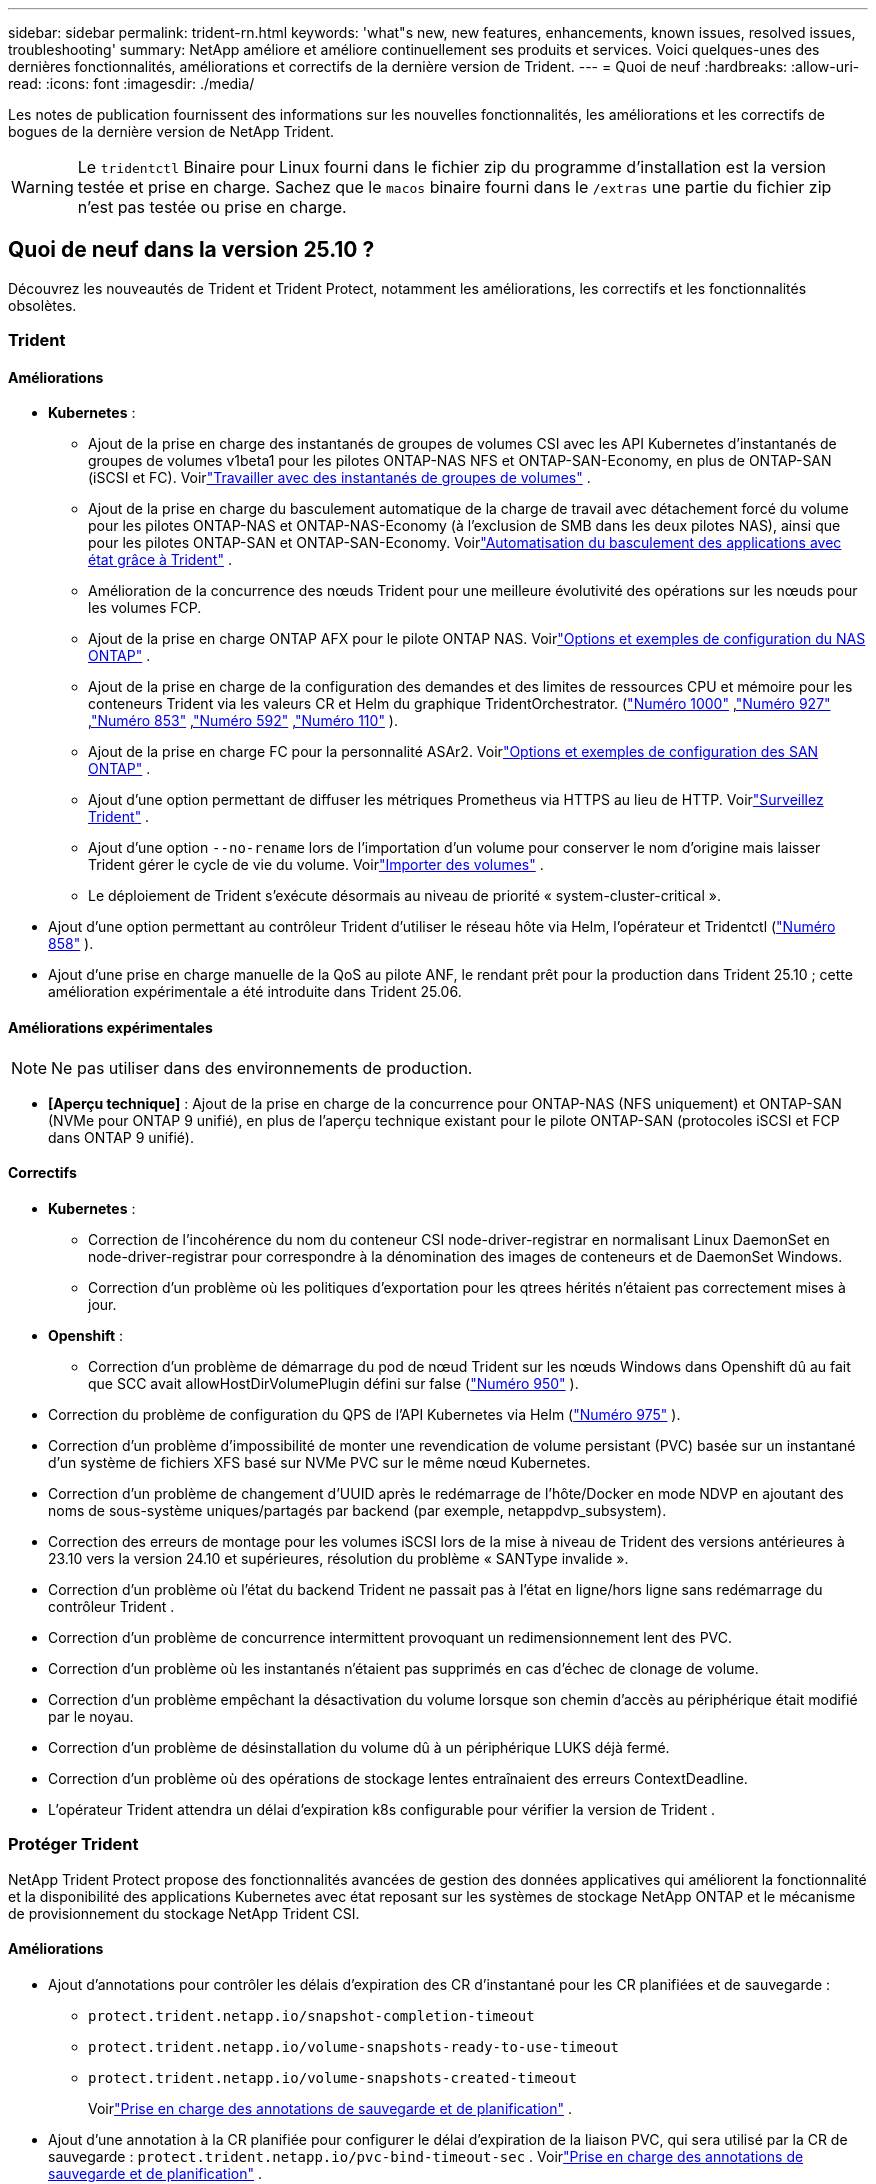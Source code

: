 ---
sidebar: sidebar 
permalink: trident-rn.html 
keywords: 'what"s new, new features, enhancements, known issues, resolved issues, troubleshooting' 
summary: NetApp améliore et améliore continuellement ses produits et services. Voici quelques-unes des dernières fonctionnalités, améliorations et correctifs de la dernière version de Trident. 
---
= Quoi de neuf
:hardbreaks:
:allow-uri-read: 
:icons: font
:imagesdir: ./media/


[role="lead"]
Les notes de publication fournissent des informations sur les nouvelles fonctionnalités, les améliorations et les correctifs de bogues de la dernière version de NetApp Trident.


WARNING: Le `tridentctl` Binaire pour Linux fourni dans le fichier zip du programme d'installation est la version testée et prise en charge. Sachez que le `macos` binaire fourni dans le `/extras` une partie du fichier zip n'est pas testée ou prise en charge.



== Quoi de neuf dans la version 25.10 ?

Découvrez les nouveautés de Trident et Trident Protect, notamment les améliorations, les correctifs et les fonctionnalités obsolètes.



=== Trident



==== Améliorations

* *Kubernetes* :
+
** Ajout de la prise en charge des instantanés de groupes de volumes CSI avec les API Kubernetes d'instantanés de groupes de volumes v1beta1 pour les pilotes ONTAP-NAS NFS et ONTAP-SAN-Economy, en plus de ONTAP-SAN (iSCSI et FC). Voirlink:https://docs.netapp.com/us-en/trident/trident-use/vol-group-snapshots.html["Travailler avec des instantanés de groupes de volumes"^] .
** Ajout de la prise en charge du basculement automatique de la charge de travail avec détachement forcé du volume pour les pilotes ONTAP-NAS et ONTAP-NAS-Economy (à l'exclusion de SMB dans les deux pilotes NAS), ainsi que pour les pilotes ONTAP-SAN et ONTAP-SAN-Economy. Voirlink:https://docs.netapp.com/us-en/trident/trident-reco/force-detach.html["Automatisation du basculement des applications avec état grâce à Trident"^] .
** Amélioration de la concurrence des nœuds Trident pour une meilleure évolutivité des opérations sur les nœuds pour les volumes FCP.
** Ajout de la prise en charge ONTAP AFX pour le pilote ONTAP NAS. Voirlink:https://docs.netapp.com/us-en/trident/trident-use/ontap-nas-examples.html["Options et exemples de configuration du NAS ONTAP"^] .
** Ajout de la prise en charge de la configuration des demandes et des limites de ressources CPU et mémoire pour les conteneurs Trident via les valeurs CR et Helm du graphique TridentOrchestrator. (link:https://github.com/NetApp/trident/issues/1000["Numéro 1000"] ,link:https://github.com/NetApp/trident/issues/927["Numéro 927"] ,link:https://github.com/NetApp/trident/issues/853["Numéro 853"] ,link:https://github.com/NetApp/trident/issues/592["Numéro 592"] ,link:https://github.com/NetApp/trident/issues/110["Numéro 110"] ).
** Ajout de la prise en charge FC pour la personnalité ASAr2. Voirlink:https://docs.netapp.com/us-en/trident/trident-use/ontap-san-examples.html["Options et exemples de configuration des SAN ONTAP"^] .
** Ajout d'une option permettant de diffuser les métriques Prometheus via HTTPS au lieu de HTTP. Voirlink:https://docs.netapp.com/us-en/trident/trident-use/monitor-trident.html["Surveillez Trident"^] .
** Ajout d'une option `--no-rename` lors de l'importation d'un volume pour conserver le nom d'origine mais laisser Trident gérer le cycle de vie du volume. Voirlink:https://docs.netapp.com/us-en/trident/trident-use/vol-import.html["Importer des volumes"^] .
** Le déploiement de Trident s'exécute désormais au niveau de priorité « system-cluster-critical ».


* Ajout d'une option permettant au contrôleur Trident d'utiliser le réseau hôte via Helm, l'opérateur et Tridentctl (link:https://github.com/NetApp/trident/issues/858["Numéro 858"] ).
* Ajout d'une prise en charge manuelle de la QoS au pilote ANF, le rendant prêt pour la production dans Trident 25.10 ; cette amélioration expérimentale a été introduite dans Trident 25.06.




==== Améliorations expérimentales


NOTE: Ne pas utiliser dans des environnements de production.

* *[Aperçu technique]* : Ajout de la prise en charge de la concurrence pour ONTAP-NAS (NFS uniquement) et ONTAP-SAN (NVMe pour ONTAP 9 unifié), en plus de l'aperçu technique existant pour le pilote ONTAP-SAN (protocoles iSCSI et FCP dans ONTAP 9 unifié).




==== Correctifs

* **Kubernetes** :
+
** Correction de l'incohérence du nom du conteneur CSI node-driver-registrar en normalisant Linux DaemonSet en node-driver-registrar pour correspondre à la dénomination des images de conteneurs et de DaemonSet Windows.
** Correction d'un problème où les politiques d'exportation pour les qtrees hérités n'étaient pas correctement mises à jour.


* *Openshift* :
+
** Correction d'un problème de démarrage du pod de nœud Trident sur les nœuds Windows dans Openshift dû au fait que SCC avait allowHostDirVolumePlugin défini sur false (link:https://github.com/NetApp/trident/issues/950["Numéro 950"] ).


* Correction du problème de configuration du QPS de l'API Kubernetes via Helm (link:https://github.com/NetApp/trident/issues/975["Numéro 975"] ).
* Correction d'un problème d'impossibilité de monter une revendication de volume persistant (PVC) basée sur un instantané d'un système de fichiers XFS basé sur NVMe PVC sur le même nœud Kubernetes.
* Correction d'un problème de changement d'UUID après le redémarrage de l'hôte/Docker en mode NDVP en ajoutant des noms de sous-système uniques/partagés par backend (par exemple, netappdvp_subsystem).
* Correction des erreurs de montage pour les volumes iSCSI lors de la mise à niveau de Trident des versions antérieures à 23.10 vers la version 24.10 et supérieures, résolution du problème « SANType invalide ».
* Correction d'un problème où l'état du backend Trident ne passait pas à l'état en ligne/hors ligne sans redémarrage du contrôleur Trident .
* Correction d'un problème de concurrence intermittent provoquant un redimensionnement lent des PVC.
* Correction d'un problème où les instantanés n'étaient pas supprimés en cas d'échec de clonage de volume.
* Correction d'un problème empêchant la désactivation du volume lorsque son chemin d'accès au périphérique était modifié par le noyau.
* Correction d'un problème de désinstallation du volume dû à un périphérique LUKS déjà fermé.
* Correction d'un problème où des opérations de stockage lentes entraînaient des erreurs ContextDeadline.
* L'opérateur Trident attendra un délai d'expiration k8s configurable pour vérifier la version de Trident .




=== Protéger Trident

NetApp Trident Protect propose des fonctionnalités avancées de gestion des données applicatives qui améliorent la fonctionnalité et la disponibilité des applications Kubernetes avec état reposant sur les systèmes de stockage NetApp ONTAP et le mécanisme de provisionnement du stockage NetApp Trident CSI.



==== Améliorations

* Ajout d'annotations pour contrôler les délais d'expiration des CR d'instantané pour les CR planifiées et de sauvegarde :
+
** `protect.trident.netapp.io/snapshot-completion-timeout`
** `protect.trident.netapp.io/volume-snapshots-ready-to-use-timeout`
** `protect.trident.netapp.io/volume-snapshots-created-timeout`
+
Voirlink:trident-protect-protect-apps.html["Prise en charge des annotations de sauvegarde et de planification"^] .



* Ajout d'une annotation à la CR planifiée pour configurer le délai d'expiration de la liaison PVC, qui sera utilisé par la CR de sauvegarde : `protect.trident.netapp.io/pvc-bind-timeout-sec` . Voirlink:trident-protect-protect-apps.html["Prise en charge des annotations de sauvegarde et de planification"^] .
* Amélioré `tridentctl-protect` Listes de sauvegardes et d'instantanés avec un nouveau champ pour indiquer les échecs des hooks d'exécution.




== Modifications apportées le 25/06/2020



=== Trident



==== Correctifs

* *Kubernetes* : problème critique résolu où des périphériques iSCSI incorrects étaient découverts lors du détachement de volumes des nœuds Kubernetes.




== Modifications dans la version 25.06.1



=== Trident


IMPORTANT: Pour les clients utilisant SolidFire, veuillez ne pas effectuer la mise à niveau vers la version 25.06.1 en raison d'un problème connu lors de la dépublication des volumes.  La version 25.06.2 sera bientôt publiée pour résoudre ce problème.



==== Correctifs

* *Kubernetes* :
+
** Correction d'un problème où les NQN n'étaient pas vérifiés avant d'être démappés des sous-systèmes.
** Correction d'un problème où plusieurs tentatives de fermeture d'un périphérique LUKS entraînaient des échecs lors du détachement des volumes.
** Correction du volume iSCSI non mis en scène lorsque le chemin du périphérique a changé depuis sa création.
** Clonage de blocs de volumes sur plusieurs classes de stockage.


* *OpenShift* : un problème a été résolu où la préparation du nœud iSCSI échouait avec OCP 4.19.
* Augmentation du délai d'expiration lors du clonage d'un volume à l'aide des backends SolidFire (link:https://github.com/NetApp/trident/issues/1008["Question no 1008"] ).




== Modifications dans la version 25.06



=== Trident



==== Améliorations

* *Kubernetes* :
+
** Ajout de la prise en charge des instantanés de groupe de volumes CSI avec  `v1beta1` API Kubernetes d'instantané de groupe de volumes pour le pilote iSCSI ONTAP-SAN. Voir link:https://docs.netapp.com/us-en/trident/trident-use/vol-group-snapshots.html["Travailler avec des instantanés de groupes de volumes"^].
+

NOTE: VolumeGroupSnapshot est une fonctionnalité bêta de Kubernetes avec des API bêta. Kubernetes 1.32 est la version minimale requise pour VolumeGroupSnapshot.

** Ajout de la prise en charge d' ONTAP ASA r2 pour NVMe/TCP en plus d'iSCSI. Voirlink:https://docs.netapp.com/us-en/trident/trident-use/ontap-san-examples.html["Options et exemples de configuration des SAN ONTAP"^] .
** Prise en charge SMB sécurisée ajoutée pour les volumes ONTAP-NAS et ONTAP-NAS-Economy. Les utilisateurs et groupes Active Directory peuvent désormais être utilisés avec les volumes SMB pour une sécurité renforcée. Voir link:https://docs.netapp.com/us-en/trident/trident-use/ontap-nas-prep.html#enable-secure-smb["Activer le SMB sécurisé"^].
** Concurrence de nœud Trident améliorée pour une plus grande évolutivité des opérations de nœud pour les volumes iSCSI.
** Ajouté  `--allow-discards` lors de l'ouverture des volumes LUKS pour autoriser les commandes discard/TRIM pour la récupération d'espace.
** Performances améliorées lors du formatage des volumes chiffrés LUKS.
** Nettoyage LUKS amélioré pour les périphériques LUKS défaillants mais partiellement formatés.
** Idempotence de nœud Trident améliorée pour la connexion et le détachement de volumes NVMe.
** Ajouté  `internalID` champ à la configuration du volume Trident pour le pilote ONTAP-SAN-Economy.
** Ajout de la prise en charge de la réplication de volume avec SnapMirror pour les backends NVMe. Voir link:https://docs.netapp.com/us-en/trident/trident-use/vol-volume-replicate.html["Réplication de volumes à l'aide de SnapMirror"^].






==== Améliorations expérimentales


NOTE: Ne pas utiliser dans des environnements de production.

* [Aperçu technique] Opérations simultanées du contrôleur Trident activées via le  `--enable-concurrency` Indicateur de fonctionnalité. Cela permet aux opérations du contrôleur de s'exécuter en parallèle, améliorant ainsi les performances dans les environnements très fréquentés ou de grande taille.
+

NOTE: Cette fonctionnalité est expérimentale et prend actuellement en charge des flux de travail parallèles limités avec le pilote ONTAP-SAN (protocoles iSCSI et FCP).

* [Aperçu technique] Ajout de la prise en charge manuelle du QOS avec le pilote ANF.




==== Correctifs

* *Kubernetes* :
+
** Correction d'un problème avec CSI NodeExpandVolume où les périphériques multi-chemins pouvaient être laissés avec des tailles incongrues lorsque les disques SCSI sous-jacents n'étaient pas disponibles.
** Correction de l'échec de nettoyage des politiques d'exportation en double pour les pilotes ONTAP-NAS et ONTAP-NAS-Economy.
** Volumes GCNV fixes par défaut sur NFSv3 lorsque  `nfsMountOptions` n'est pas défini ; les protocoles NFSv3 et NFSv4 sont désormais pris en charge. Si  `nfsMountOptions` n'est pas fourni, la version NFS par défaut de l'hôte (NFSv3 ou NFSv4) sera utilisée.
** Problème de déploiement résolu lors de l'installation de Trident à l'aide de Kustomize ( link:https://github.com/NetApp/trident/issues/831["Question no 831"] ).
** Correction des politiques d'exportation manquantes pour les PVC créés à partir d'instantanés ( link:https://github.com/NetApp/trident/issues/1016["Question no 1016"] ).
** Problème résolu où les tailles de volume ANF ne sont pas automatiquement alignées sur des incréments de 1 Gio.
** Problème résolu lors de l'utilisation de NFSv3 avec Bottlerocket.


* Problème résolu avec les volumes ONTAP-NAS-Economy s'étendant jusqu'à 300 To malgré les échecs de redimensionnement.
* Problème résolu où les opérations de division de clone étaient effectuées de manière synchrone lors de l'utilisation de l'API REST ONTAP.




==== Obsolescences :

* *Kubernetes* : mise à jour de la version minimale prise en charge de Kubernetes vers la version 1.27.




=== Protéger Trident

NetApp Trident Protect propose des fonctionnalités avancées de gestion des données applicatives qui améliorent la fonctionnalité et la disponibilité des applications Kubernetes avec état reposant sur les systèmes de stockage NetApp ONTAP et le mécanisme de provisionnement du stockage NetApp Trident CSI.



==== Améliorations

* Temps de restauration améliorés, offrant la possibilité d'effectuer des sauvegardes complètes plus fréquentes.
* Granularité améliorée de la définition de l'application et restauration sélective avec filtrage Groupe-Version-Type (GVK).
* Resynchronisation et réplication inverse efficaces lors de l'utilisation d'AppMirrorRelationship (AMR) avec NetApp SnapMirror, pour éviter la réplication PVC complète.
* Ajout de la possibilité d'utiliser l'identité du pod EKS pour créer des compartiments AppVault, supprimant ainsi la nécessité de spécifier un secret avec les informations d'identification du compartiment pour les clusters EKS.
* Ajout de la possibilité d'ignorer la restauration des étiquettes et des annotations dans l'espace de noms de restauration, si nécessaire.
* AppMirrorRelationship (AMR) vérifiera désormais l'extension du PVC source et effectuera l'extension appropriée sur le PVC de destination si nécessaire.




==== Correctifs

* Correction d'un bug où les valeurs d'annotation des instantanés précédents étaient appliquées aux instantanés plus récents. Toutes les annotations d'instantanés sont désormais correctement appliquées.
* Un secret a été défini pour le chiffrement du Data Mover (Kopia / Restic) par défaut, s'il n'est pas défini.
* Ajout de messages de validation et d'erreur améliorés pour la création d'appvault S3.
* AppMirrorRelationship (AMR) réplique désormais uniquement les PV dans l'état lié, pour éviter les tentatives infructueuses.
* Problème résolu où des erreurs s'affichaient lors de l'obtention d'AppVaultContent sur un AppVault avec un grand nombre de sauvegardes.
* Les instantanés VMSnapshots KubeVirt sont exclus des opérations de restauration et de basculement pour éviter les échecs.
* Problème résolu avec Kopia où les instantanés étaient supprimés prématurément en raison du calendrier de conservation par défaut de Kopia remplaçant ce qui avait été défini par l'utilisateur dans le calendrier.




== Changements en 25.02.1



=== Trident



==== Correctifs

* *Kubernetes* :
+
** Correction d'un problème dans l'opérateur Trident où les noms et les versions des images sidecar étaient mal renseignés lors de l'utilisation d'un registre d'images non par défaut (link:https://github.com/NetApp/trident/issues/983["Question no 983"]).
** Résolution du problème d'échec de restauration des sessions multivoies lors d'un retour de basculement ONTAP (link:https://github.com/NetApp/trident/issues/961["Question no 961"]).






== Changements en 25.02

Depuis Trident 25.02, le récapitulatif des nouveautés fournit des informations détaillées sur les améliorations, les correctifs et les descriptions des versions Trident et Trident Protect.



=== Trident



==== Améliorations

* *Kubernetes* :
+
** Prise en charge de ONTAP ASA r2 pour iSCSI ajoutée.
** Ajout de la prise en charge du détachement forcé pour les volumes ONTAP-NAS pendant les scénarios d'arrêt de nœud non normal. Les nouveaux volumes ONTAP-NAS utiliseront désormais des règles d'exportation par volume gérées par Trident. Chemin de mise à niveau fourni pour les volumes existants afin qu'ils puissent passer au nouveau modèle de règle d'export lors de l'annulation de la publication sans affecter les workloads actifs.
** Ajout d'une annotation cloneFromSnapshot.
** Prise en charge supplémentaire du clonage de volumes inter-espaces de noms.
** L'analyse d'auto-rétablissement iSCSI améliorée corrige les problèmes pour lancer des renumérisations par hôte, canal, cible et ID de LUN exacts.
** Prise en charge de Kubernetes 1.32.


* *OpenShift* :
+
** Ajout de la prise en charge de la préparation automatique des nœuds iSCSI pour RHCOS sur les clusters ROSA.
** Ajout de la prise en charge de la virtualisation OpenShift pour les pilotes ONTAP.


* Ajout de la prise en charge Fibre Channel sur le pilote ONTAP-SAN.
* Ajout de la prise en charge de NVMe LUKS.
* Passe à l'image de travail pour toutes les images de base.
* Ajout de la détection et de la journalisation de l'état de la connexion iSCSI lorsque les sessions iSCSI doivent être connectées mais ne sont pas (link:https://github.com/NetApp/trident/issues/961["Question no 961"]).
* Ajout de la prise en charge des volumes SMB avec le pilote google-cloud-NetApp-volumes
* Prise en charge supplémentaire permettant aux volumes ONTAP d'ignorer la file d'attente de restauration lors de la suppression.
* Ajout d'une prise en charge pour remplacer les images par défaut à l'aide de Shas au lieu de balises.
* Ajout de l'indicateur image-pull-secrets au programme d'installation de tridentctl.




==== Correctifs

* *Kubernetes* :
+
** Correction des adresses IP de nœud manquantes des règles d'exportation automatique (link:https://github.com/NetApp/trident/issues/965["Question no 965"]).
** Correction des règles d'exportation automatique pour passer prématurément à une règle de volume pour ONTAP-NAS-Economy.
** Les informations d'identification de configuration du back-end ont été corrigées pour prendre en charge toutes les partitions ARN AWS disponibles (link:https://github.com/NetApp/trident/issues/913["Question no 913"]).
** Ajout d'une option pour désactiver la réconciliation automatique du configurateur dans l'opérateur Trident (link:https://github.com/NetApp/trident/issues/924["Question no 924"]).
** Ajout de securityContext pour conteneur csi-resizer (link:https://github.com/NetApp/trident/issues/976["Question no 976"]).






=== Protéger Trident

NetApp Trident Protect propose des fonctionnalités avancées de gestion des données applicatives qui améliorent la fonctionnalité et la disponibilité des applications Kubernetes avec état reposant sur les systèmes de stockage NetApp ONTAP et le mécanisme de provisionnement du stockage NetApp Trident CSI.



==== Améliorations

* Ajout de la prise en charge des sauvegardes et des restaurations pour les machines virtuelles de virtualisation KubeVirt/OpenShift pour le stockage volumeMode : fichier et volumeMode : bloc (périphérique brut). Cette prise en charge est compatible avec tous les pilotes Trident et améliore les fonctionnalités de protection existantes lors de la réplication du stockage à l'aide de NetApp SnapMirror avec Trident Protect.
* Ajout de la fonctionnalité de contrôle du comportement de gel au niveau des applications pour les environnements Kubevirt.
* Ajout de la prise en charge de la configuration des connexions proxy AutoSupport.
* Ajout de la capacité à définir un secret pour le cryptage des Data Movers (Kopia/Restic).
* Ajout de la possibilité d'exécuter manuellement un crochet d'exécution.
* Ajout de la possibilité de configurer des contraintes de contexte de sécurité (CSC) lors de l'installation de Trident Protect.
* Ajout de la prise en charge de la configuration de NodeSelector lors de l'installation de Trident Protect.
* Ajout de la prise en charge du proxy de sortie HTTP/HTTPS pour les objets AppVault.
* Filtre de ressources étendu pour permettre l'exclusion des ressources du cluster-scoped.
* Ajout de la prise en charge du jeton de session AWS dans les informations d'identification d'AppVault S3.
* Ajout de la prise en charge de la collecte de ressources après les crochets d'exécution pré-snapshot.




==== Correctifs

* Amélioration de la gestion des volumes temporaires pour ignorer la file d'attente de restauration du volume ONTAP.
* Les annotations SCC sont désormais restaurées aux valeurs d'origine.
* Amélioration de l'efficacité des restaurations grâce à la prise en charge des opérations parallèles.
* Prise en charge améliorée des délais d'expiration du crochet d'exécution pour les applications de plus grande taille.




== Changements en 24.10.1



=== Améliorations

* *Kubernetes* : prise en charge supplémentaire de Kubernetes 1.32.
* Ajout de la détection et de la journalisation de l'état de la connexion iSCSI lorsque les sessions iSCSI doivent être connectées mais ne sont pas (link:https://github.com/NetApp/trident/issues/961["Question no 961"]).




=== Correctifs

* Correction des adresses IP de nœud manquantes des règles d'exportation automatique (link:https://github.com/NetApp/trident/issues/965["Question no 965"]).
* Correction des règles d'exportation automatique pour passer prématurément à une règle de volume pour ONTAP-NAS-Economy.
* Mise à jour des dépendances Trident et Trident-ASUP pour corriger CVE-2024-45337 et CVE-2024-45310.
* Déconnexion supprimée des portails non CHAP défectueux par intermittence pendant l'auto-rétablissement iSCSI (link:https://github.com/NetApp/trident/issues/961["Question no 961"]).




== Changements en 24.10



=== Améliorations

* Le pilote Google Cloud NetApp volumes est désormais disponible pour les volumes NFS et prend en charge le provisionnement avec détection de zone.
* L'identité de workload GCP sera utilisée comme identité cloud pour les volumes NetApp de Google Cloud avec GKE.
* Ajout d'un `formatOptions` paramètre de configuration aux pilotes ONTAP-SAN et ONTAP-SAN-Economy pour permettre aux utilisateurs de spécifier les options de format de LUN.
* Taille minimale du volume Azure NetApp Files réduite à 50 Gio. La nouvelle taille minimale d'Azure devrait être globalement disponible en novembre.
* Ajout d'un `denyNewVolumePools` paramètre de configuration pour limiter les pilotes ONTAP-NAS-Economy et ONTAP-SAN-Economy aux pools FlexVol préexistants.
* Détection supplémentaire pour l'ajout, la suppression ou le renommage d'agrégats du SVM sur tous les pilotes ONTAP
* Ajout de 18 Mio de surcharge aux LUN LUKS pour garantir que la taille du PVC signalée est utilisable.
* Amélioration de la gestion des étapes et des déconnexions des nœuds ONTAP-SAN et ONTAP-SAN-Economy pour permettre le retrait des périphériques après une phase d'échec.
* Ajout d'un générateur de rôles personnalisé permettant aux clients de créer un rôle minimaliste pour Trident dans ONTAP.
* Ajout d'une journalisation supplémentaire pour le dépannage `lsscsi` (link:https://github.com/NetApp/trident/issues/792["Question no 792"]).




==== Kubernetes

* Ajout de nouvelles fonctionnalités Trident pour les workflows natifs Kubernetes :
+
** Protection des données
** Migration des données
** Reprise après incident
** Mobilité des applications
+
link:./trident-protect/learn-about-trident-protect.html["En savoir plus sur Trident Protect"].



* Ajout d'un nouveau drapeau `--k8s-api-qps` aux installateurs de définir la valeur QPS utilisée par Trident pour communiquer avec le serveur API Kubernetes.
* Indicateur ajouté `--node-prep` aux programmes d'installation pour la gestion automatique des dépendances des protocoles de stockage sur les nœuds de cluster Kubernetes. Compatibilité testée et vérifiée avec le protocole de stockage iSCSI Amazon Linux 2023
* Ajout de la prise en charge du détachement forcé pour les volumes ONTAP-NAS-Economy dans les scénarios d'arrêt de nœud non normal.
* Les nouveaux volumes NFS ONTAP-NAS-Economy utiliseront des règles d'export par qtree lors de l'utilisation de `autoExportPolicy` l'option backend. Les qtrees ne sont mappés sur des règles d'exportation restrictives du nœud qu'au moment de la publication, afin d'améliorer le contrôle d'accès et la sécurité. Lorsque Trident supprime le volume de tous les nœuds, les qtrees existants sont basculés vers le nouveau modèle de règles d'export pour le faire, sans impact sur les workloads actifs.
* Prise en charge de Kubernetes 1.31.




==== Améliorations expérimentales

* Ajout d'un aperçu technique de la prise en charge de Fibre Channel sur le pilote ONTAP-SAN.




=== Correctifs

* *Kubernetes* :
+
** Crochet d'admission fixe de Rancher empêchant les installations de Trident Helm (link:https://github.com/NetApp/trident/issues/839["Question no 839"]).
** Clé d'affinité fixe dans les valeurs du graphique Helm (link:https://github.com/NetApp/trident/issues/898["Question no 898"]).
** Fixed tridentControllerPluginNodeSelector/tridentNodePluginNodeSelector ne fonctionnera pas avec la valeur "true" (link:https://github.com/NetApp/trident/issues/899["Question no 899"]).
** Les snapshots éphémères créés lors du clonage () ont été suppriméslink:https://github.com/NetApp/trident/issues/901["Question no 901"].


* Ajout de la prise en charge de Windows Server 2019.
* Fixe `Go mod Tidy` dans Trident repo (link:https://github.com/NetApp/trident/issues/767["Question no 767"]).




=== Dérations

* *Kubernetes:*
+
** Mise à jour de la version 1.25 de Kubernetes minimale prise en charge.
** Suppression de la prise en charge de la stratégie de sécurité POD.






=== Changement de marque du produit

À partir de la version 24.10, Astra Trident a été renommée Trident (NetApp Trident). Ce changement de marque n'affecte en rien les fonctionnalités, les plateformes prises en charge ou l'interopérabilité pour Trident.



== Changements en 24.06



=== Améliorations

* **IMPORTANT** : le `limitVolumeSize` paramètre limite désormais la taille qtree/LUN dans les pilotes économiques ONTAP. Utilisez le nouveau  `limitVolumePoolSize` paramètre pour contrôler les tailles de FlexVol dans ces pilotes. (link:https://github.com/NetApp/trident/issues/341["Question no 341"]).
* Ajout de la fonctionnalité d'auto-rétablissement iSCSI pour lancer des analyses SCSI par ID de LUN exact si des igroups obsolètes sont en cours d'utilisation (link:https://github.com/NetApp/trident/issues/883["Question no 883"]).
* Prise en charge supplémentaire des opérations de clonage de volume et de redimensionnement même lorsque le back-end est en mode suspendu.
* Ajout de la possibilité de propager les paramètres de journal configurés par l'utilisateur pour le contrôleur Trident aux pods de nœud Trident.
* Ajout de la prise en charge dans Trident pour utiliser REST par défaut au lieu de ONTAPI (ZAPI) pour ONTAP versions 9.15.1 et ultérieures.
* Prise en charge des noms de volumes et des métadonnées personnalisés sur les systèmes back-end de stockage ONTAP pour les nouveaux volumes persistants.
* Amélioration du `azure-netapp-files` pilote (ANF) pour activer automatiquement le répertoire de snapshots par défaut lorsque les options de montage NFS sont définies pour utiliser la version 4.x.
* Ajout de la prise en charge de BottlerRocket pour les volumes NFS.
* Ajout de la prise en charge des aperçus techniques de Google Cloud NetApp volumes.




==== Kubernetes

* Prise en charge de Kubernetes 1.30.
* Ajout de la capacité de Trident DemonSet à nettoyer les montages zombies et les fichiers de suivi résiduels au démarrage (link:https://github.com/NetApp/trident/issues/883["Question no 883"]).
* Ajout d'une annotation PVC `trident.netapp.io/luksEncryption` pour l'importation dynamique de volumes LUKS (link:https://github.com/NetApp/trident/issues/849["Question no 849"]).
* Prise en compte de la topologie du pilote ANF.
* Ajout de la prise en charge des nœuds Windows Server 2022.




=== Correctifs

* Correction des défaillances d'installation de Trident suite à des transactions obsolètes.
* Correction de tridentctl pour ignorer les messages d'avertissement de Kubernetes (link:https://github.com/NetApp/trident/issues/892["Question no 892"]).
* La priorité du contrôleur Trident a été modifiée `SecurityContextConstraint` en `0` (link:https://github.com/NetApp/trident/issues/887["Question no 887"]).
* Les pilotes ONTAP acceptent désormais les tailles de volume inférieures à 20 Mio ( link:https://github.com/NetApp/trident/issues/885["Problème[#885"] ).
* Correction de la Trident pour empêcher la réduction des volumes FlexVol pendant le redimensionnement du pilote ONTAP-SAN.
* Correction de la défaillance d'importation du volume ANF avec NFS v4.1.




== Changements en 24.02



=== Améliorations

* Prise en charge supplémentaire de Cloud Identity.
+
** AKS avec ANF : Azure Workload Identity sera utilisé comme identité cloud.
** EKS avec FSxN : le rôle IAM AWS sera utilisé comme identité cloud.


* Ajout de la prise en charge de l'installation de Trident en tant que module complémentaire sur le cluster EKS à partir de la console EKS.
* Ajout de la possibilité de configurer et de désactiver l'auto-rétablissement iSCSI (link:https://github.com/NetApp/trident/issues/864["Question no 864"]).
* Ajout de la personnalité d'Amazon FSX aux pilotes ONTAP pour permettre l'intégration avec AWS IAM et SecretsManager, et pour permettre à Trident de supprimer des volumes FSX avec des sauvegardes (link:https://github.com/NetApp/trident/issues/453["Question no 453"]).




==== Kubernetes

* Prise en charge de Kubernetes 1.29.




=== Correctifs

* Correction des messages d'avertissement ACP lorsque ACP n'est pas activé (link:https://github.com/NetApp/trident/issues/866["Question no 866"]).
* Ajout d'un délai de 10 secondes avant d'effectuer une répartition des clones lors de la suppression d'un snapshot pour les pilotes ONTAP, lorsqu'un clone est associé au snapshot.




=== Dérations

* Suppression de l'infrastructure d'attepostes in-to des manifestes d'images multi-plates-formes.




== Changements en 23.10



=== Correctifs

* Extension de volume fixe si la nouvelle taille demandée est inférieure à la taille totale des volumes pour les pilotes de stockage ontap-nas et ontap-nas-flexgroup (link:https://github.com/NetApp/trident/issues/834["Question no 834"^]).
* Taille de volume fixe pour afficher uniquement la taille utilisable du volume lors de l'importation pour les pilotes de stockage ontap-nas et ontap-nas-flexgroup (link:https://github.com/NetApp/trident/issues/722["Question no 722"^]).
* Conversion de noms FlexVol fixes pour ONTAP-NAS-Economy.
* Correction du problème d'initialisation Trident sur un nœud Windows lors du redémarrage du nœud.




=== Améliorations



==== Kubernetes

Prise en charge de Kubernetes 1.28.



==== Trident

* Ajout de la prise en charge de l'utilisation d'ami (Azure Managed identités) avec le pilote de stockage Azure-netapp-Files.
* Ajout de la prise en charge de NVMe over TCP pour le pilote ONTAP-SAN
* Ajout de la possibilité de suspendre le provisionnement d'un volume lorsque le back-end est défini sur suspendu par l'utilisateur (link:https://github.com/NetApp/trident/issues/558["Question no 558"^]).




== Changements en 23.07.1

*Kubernetes:* Suppression fixe du démonset pour prendre en charge les mises à niveau sans temps d'arrêt (link:https://github.com/NetApp/trident/issues/740["Question no 740"^]).



== Changements en 23.07



=== Correctifs



==== Kubernetes

* Correction de la mise à niveau de Trident pour ignorer les anciens pods bloqués en état de terminaison (link:https://github.com/NetApp/trident/issues/740["Question no 740"^]).
* Ajout d'une tolérance à la définition de « passagent-trident-version-pod » (link:https://github.com/NetApp/trident/issues/795["Question no 795"^]).




==== Trident

* Correction des demandes ONTAPI (ZAPI) pour s'assurer que les numéros de série des LUN sont interrogés lors de l'obtention des attributs de LUN pour identifier et corriger les périphériques iSCSI fantômes lors des opérations de transfert des nœuds.
* Correction de la gestion des erreurs dans le code du pilote de stockage (link:https://github.com/NetApp/trident/issues/816["Question no 816"^]).
* Redimensionnement des quotas fixes lors de l'utilisation de pilotes ONTAP avec use-REST=true.
* Création de clones LUN fixes dans ontap-san-Economy.
* Annuler la publication du champ d'informations de `rawDevicePath` à `devicePath`; logique ajoutée pour remplir et récupérer (dans certains cas) `devicePath` légale.




=== Améliorations



==== Kubernetes

* Prise en charge supplémentaire de l'importation de snapshots préprovisionnés.
* Déploiement réduit et autorisations linux diaboconfigurées (link:https://github.com/NetApp/trident/issues/817["Question no 817"^]).




==== Trident

* Ne rapporte plus le champ d'état pour les volumes et les snapshots « en ligne ».
* Met à jour l'état du back-end si le back-end ONTAP est hors ligne (link:https://github.com/NetApp/trident/issues/801["Questions #801"^], link:https://github.com/NetApp/trident/issues/543["#543"^]).
* Le numéro de série de la LUN est toujours récupéré et publié au cours du workflow ControllerVolumePublish.
* Ajout d'une logique supplémentaire pour vérifier le numéro de série et la taille du périphérique iSCSI à chemins d'accès multiples.
* Vérification supplémentaire des volumes iSCSI pour s'assurer que le périphérique multiacheminement correct n'est pas mis en place.




==== Amélioration expérimentale

Ajout de la prise en charge de la présentation technique de NVMe over TCP pour le pilote ONTAP-SAN.



==== Documentation

De nombreuses améliorations de l'organisation et du formatage ont été apportées.



=== Dérations



==== Kubernetes

* Suppression de la prise en charge des snapshots v1beta1.
* Suppression de la prise en charge des volumes et des classes de stockage pré-CSI.
* Mise à jour de la version 1.22 de Kubernetes minimale prise en charge.




== Changements en 23.04


IMPORTANT: Forcer le détachement de volume pour les volumes ONTAP-SAN-* est uniquement pris en charge avec les versions Kubernetes avec le volet fonctionnalité de fermeture de nœud non gracieuse activé. Le détachement forcé doit être activé au moment de l'installation à l'aide du `--enable-force-detach` Indicateur du programme d'installation Trident.



=== Correctifs

* Correction de l'opérateur Trident pour utiliser IPv6 localhost pour l'installation lorsqu'il est spécifié dans spec.
* Correction des autorisations de rôle de cluster de l'opérateur Trident pour qu'elles soient synchronisées avec les autorisations du bundle (link:https://github.com/NetApp/trident/issues/799["Question no 799"^]).
* Résolution du problème de connexion d'un volume de bloc brut sur plusieurs nœuds en mode RWX.
* Prise en charge du clonage FlexGroup fixe et importation de volumes pour les volumes SMB.
* Résolution du problème où le contrôleur Trident n'a pas pu s'arrêter immédiatement (link:https://github.com/NetApp/trident/issues/811["Question no 811"]).
* Correctif ajouté pour afficher la liste de tous les noms de groupes initiateur associés à une LUN spécifiée provisionnée avec des pilotes ontap-san-*.
* Ajout d'un correctif pour permettre l'exécution des processus externes.
* Erreur de compilation corrigée pour l'architecture s390 (link:https://github.com/NetApp/trident/issues/537["Question no 537"]).
* Correction d'un niveau de journalisation incorrect lors des opérations de montage de volume (link:https://github.com/NetApp/trident/issues/781["Question no 781"]).
* Correction de l'erreur d'assertion de type de potentiel (link:https://github.com/NetApp/trident/issues/802["Question no 802"]).




=== Améliorations

* Kubernetes :
+
** Prise en charge de Kubernetes 1.27.
** Ajout de la prise en charge de l'importation de volumes LUKS.
** Ajout de la prise en charge du mode d'accès PVC ReadWriteOncePod.
** Ajout de la prise en charge du détachement forcé pour les volumes ONTAP-SAN-* lors des scénarios d'arrêt de nœud non gracieuse.
** Tous les volumes ONTAP-SAN-* utiliseront désormais les groupes initiateurs par nœud. Les LUN ne seront mappées qu'aux igroups dont la publication est active sur ces nœuds afin d'améliorer notre niveau de sécurité. Les volumes existants seront basculés de manière opportuniste vers le nouveau schéma d'igroup lorsque Trident détermine qu'il est possible de le faire sans incidence sur les workloads actifs (link:https://github.com/NetApp/trident/issues/758["Question no 758"]).
** Amélioration de la sécurité de Trident en nettoyant les groupes initiateurs gérés par Trident non utilisés à partir de systèmes back-end ONTAP-SAN-*.


* Ajout de la prise en charge des volumes SMB avec Amazon FSX aux pilotes de stockage ontap-nas-Economy et ontap-nas-flexgroup.
* Ajout de la prise en charge des partages SMB avec les pilotes de stockage ontap-nas, ontap-nas-Economy et ontap-nas-flexgroup.
* Ajout de la prise en charge des nœuds arm64 (link:https://github.com/NetApp/trident/issues/732["Question no 732"]).
* La procédure d'arrêt de Trident a été améliorée en désactivant d'abord les serveurs d'API (link:https://github.com/NetApp/trident/issues/811["Question no 811"]).
* Ajout de la prise en charge de la construction multi plate-forme pour les hôtes Windows et arm64 à Makefile ; voir BUILD.md.




=== Dérations

**Kubernetes:** les igroups Backend-scoped ne seront plus créés lors de la configuration de pilotes ontap-san et ontap-san-Economy (link:https://github.com/NetApp/trident/issues/758["Question no 758"]).



== Changements en 23.01.1



=== Correctifs

* Correction de l'opérateur Trident pour utiliser IPv6 localhost pour l'installation lorsqu'il est spécifié dans spec.
* Correction des autorisations de rôle de cluster opérateur Trident synchronisées avec les autorisations de bundle link:https://github.com/NetApp/trident/issues/799["Question no 799"^].
* Ajout d'un correctif pour permettre l'exécution des processus externes.
* Résolution du problème de connexion d'un volume de bloc brut sur plusieurs nœuds en mode RWX.
* Prise en charge du clonage FlexGroup fixe et importation de volumes pour les volumes SMB.




== Changements en 23.01


IMPORTANT: Kubernetes 1.27 est désormais pris en charge dans Trident. Veuillez mettre à niveau Trident avant de mettre à niveau Kubernetes.



=== Correctifs

* Kubernetes : ajout d'options pour exclure la création de règles de sécurité du Pod pour réparer les installations Trident via Helm (link:https://github.com/NetApp/trident/issues/794["Questions #783, #794"^]).




=== Améliorations

.Kubernetes
* Prise en charge ajoutée de Kubernetes 1.26.
* Amélioration de l'utilisation globale des ressources RBAC Trident (link:https://github.com/NetApp/trident/issues/757["Numéro 757"^]).
* Automatisation ajoutée pour détecter et corriger les sessions iSCSI interrompues ou obsolètes sur les nœuds hôtes.
* Ajout de la prise en charge de l'extension des volumes chiffrés LUKS.
* Kubernetes : ajout de la prise en charge de la rotation des identifiants pour les volumes chiffrés LUKS.


.Trident
* Ajout de la prise en charge des volumes SMB avec Amazon FSX for NetApp ONTAP au pilote de stockage ONTAP-nas.
* Ajout de la prise en charge des autorisations NTFS lors de l'utilisation de volumes SMB.
* Ajout de la prise en charge des pools de stockage pour les volumes GCP avec le niveau de service CVS.
* Ajout de la prise en charge de l'utilisation facultative de flexgroupAgrégateList lors de la création de FlexGroups avec le pilote de stockage ontap-nas-flexgroup.
* Meilleures performances du pilote de stockage économique ONTAP-nas lors de la gestion de plusieurs volumes FlexVol
* Mises à jour des donnéesLIF activées pour tous les pilotes de stockage NAS de ONTAP.
* Mise à jour de la convention de nommage Trident Deployment and DemonSet afin de refléter le système d'exploitation du nœud hôte.




=== Dérations

* Kubernetes : mise à jour de Kubernetes minimale prise en charge vers la version 1.21.
* Les DataLIFs ne doivent plus être spécifiées lors de la configuration des `ontap-san` pilotes ou `ontap-san-economy`.




== Changements en 22.10

*Vous devez lire les informations critiques suivantes avant de passer à Trident 22.10.*

[WARNING]
.<strong> informations sur Trident 22,10 </strong>
====
* Kubernetes 1.25 est désormais pris en charge par Trident. Vous devez effectuer une mise à niveau de Trident vers la version 22.10 avant de passer à Kubernetes 1.25.
* Trident applique désormais strictement l'utilisation de la configuration de chemins d'accès multiples dans les environnements SAN, avec une valeur recommandée de `find_multipaths: no` dans le fichier multipath.conf.
+
Utilisation d'une configuration sans chemins d'accès multiples ou de l'utilisation de `find_multipaths: yes` ou `find_multipaths: smart` la valeur du fichier multipath.conf entraînera des échecs de montage. Trident a recommandé l'utilisation de `find_multipaths: no` depuis la version 21.07.



====


=== Correctifs

* Problème spécifique au système ONTAP back-end créé à l'aide de `credentials` le champ ne s'est pas connecté pendant la mise à niveau 22.07.0 (link:https://github.com/NetApp/trident/issues/759["Numéro 759"^]).
* **Docker:** correction d'un problème entraînant l'échec du démarrage du plug-in de volume Docker dans certains environnements (link:https://github.com/NetApp/trident/issues/548["Numéro 548"^] et link:https://github.com/NetApp/trident/issues/760["Numéro 760"^]).
* Correction du problème SLM spécifique aux systèmes back-end SAN ONTAP pour garantir que seul un sous-ensemble de LIFs de données appartenant aux nœuds de reporting est publié.
* Problème de performances résolu lors de la connexion d'un volume à des analyses inutiles des LUN iSCSI.
* Suppression des tentatives granulaires dans le flux de travail Trident iSCSI pour échouer rapidement et réduire les intervalles de tentatives externes.
* Résolution du problème lorsqu'une erreur a été renvoyée lors du vidage d'un périphérique iSCSI lorsque le périphérique multivoie correspondant a déjà été rincé.




=== Améliorations

* Kubernetes :
+
** Prise en charge ajoutée de Kubernetes 1.25. Vous devez effectuer une mise à niveau de Trident vers la version 22.10 avant de passer à Kubernetes 1.25.
** Ajout d'un ServiceAccount, ClusterRole et ClusterRoleBinding distincts pour Trident Deployment et DemonSet afin de permettre des améliorations futures des autorisations.
** Prise en charge ajoutée de link:https://docs.netapp.com/us-en/trident/trident-use/volume-share.html["partage de volume entre espaces de noms"].


* Tout Trident `ontap-*` Les pilotes de stockage fonctionnent désormais avec l'API REST de ONTAP.
* Ajout d'un nouvel opérateur yaml (`bundle_post_1_25.yaml`) sans a. `PodSecurityPolicy` Pour la prise en charge de Kubernetes 1.25.
* Ajouté link:https://docs.netapp.com/us-en/trident/trident-reco/security-luks.html["Prise en charge des volumes LUKS-chiffrés"] pour `ontap-san` et `ontap-san-economy` lecteurs de stockage
* Ajout de la prise en charge des nœuds Windows Server 2019.
* Ajouté link:https://docs.netapp.com/us-en/trident/trident-use/anf.html["Prise en charge des volumes SMB sur les nœuds Windows"] grâce au `azure-netapp-files` pilote de stockage
* La détection automatique du basculement MetroCluster pour les pilotes ONTAP est désormais disponible dans l'ensemble.




=== Dérations

* **Kubernetes:** mise à jour du nombre minimum de Kubernetes pris en charge vers 1.20.
* Suppression du pilote ADS (Data Store).
* Retrait du support pour `yes` et `smart` options pour `find_multipaths` Lors de la configuration des chemins d'accès multiples du nœud de travail pour iSCSI.




== Changements en 22.07



=== Correctifs

**Kubernetes**

* Problème résolu pour gérer les valeurs booléennes et nombres pour le sélecteur de nœud lors de la configuration de Trident avec Helm ou l'opérateur Trident. (link:https://github.com/NetApp/trident/issues/700["Problème GitHub n° 700"^])
* Résolution du problème lors de la gestion des erreurs provenant d'un chemin non CHAP, de sorte que kubelet réessaie en cas d'échec. link:https://github.com/NetApp/trident/issues/736["Problème GitHub n° 736"^])




=== Améliorations

* Passer de k8s.gcr.io au registre.k8s.io comme registre par défaut pour les images CSI
* Les volumes ONTAP-SAN utiliseront désormais des igroups par nœud et ne mapperont les LUN aux groupes initiateurs, tout en les ayant été publiés activement à ces nœuds pour améliorer notre sécurité. Lorsque Trident détermine que les volumes existants sont sécurisés, sans affecter les workloads actifs, les volumes existants seront transférés de manière opportuniste vers le nouveau modèle d'groupe initiateur.
* Inclus un quota de Resourcequota avec les installations Trident pour s'assurer que Trident DemonSet est planifié lorsque la consommation PriorityClass est limitée par défaut.
* Ajout de la prise en charge des fonctions réseau au pilote Azure NetApp Files. (link:https://github.com/NetApp/trident/issues/717["Problème GitHub n° 717"^])
* Ajout de la détection automatique du basculement MetroCluster dans l'aperçu technique aux pilotes ONTAP. (link:https://github.com/NetApp/trident/issues/228["Problème GitHub n° 228"^])




=== Dérations

* **Kubernetes:** mise à jour du nombre minimum de Kubernetes pris en charge vers 1.19.
* La configuration backend n'autorise plus plusieurs types d'authentification dans la configuration unique.




=== Suppressions

* Le pilote CVS AWS (obsolète depuis 22.04) a été supprimé.
* Kubernetes
+
** Suppression des capacités SYS_ADMIN inutiles des modules de nœud.
** Réduit la préparation des nœuds afin de simplifier les informations sur l'hôte et la détection des services actifs pour obtenir la confirmation de la disponibilité des services NFS/iSCSI sur les nœuds workers.






=== Documentation

Une nouvelle link:https://docs.netapp.com/us-en/trident/trident-reference/pod-security.html["Normes de sécurité du pod"]section (PSS) détaillant les autorisations activées par Trident lors de l'installation a été ajoutée.



== Changements en 22.04

NetApp améliore et améliore continuellement ses produits et services. Voici quelques-unes des dernières fonctionnalités de Trident. Pour les versions précédentes, reportez-vous à https://docs.netapp.com/us-en/trident/earlier-versions.html["Versions antérieures de la documentation"].


IMPORTANT: Si vous effectuez une mise à niveau à partir d'une version précédente de Trident et que vous utilisez Azure NetApp Files, le ``location`` le paramètre config est désormais un champ singleton obligatoire.



=== Correctifs

* Amélioration de l'analyse des noms d'initiateurs iSCSI. (link:https://github.com/NetApp/trident/issues/681["Problème GitHub n° 681"^])
* Problème résolu lorsque les paramètres de classe de stockage CSI n'étaient pas autorisés. (link:https://github.com/NetApp/trident/issues/598["Problème GitHub n° 598"^])
* Déclaration de clé en double fixe dans Trident CRD. (link:https://github.com/NetApp/trident/issues/671["Problème GitHub n° 671"^])
* Correction des journaux CSI instantanés erronés. (link:https://github.com/NetApp/trident/issues/629["Problème GitHub n° 629"^]))
* Résolution du problème lié à l'annulation de la publication des volumes sur les nœuds supprimés. (link:https://github.com/NetApp/trident/issues/691["Problème GitHub n° 691"^])
* Ajout de la gestion des incohérences du système de fichiers sur les périphériques en bloc. (link:https://github.com/NetApp/trident/issues/656["Problème GitHub n° 656"^])
* Problème résolu extraction automatique des images lors de la configuration du `imageRegistry` indicateur pendant l'installation. (link:https://github.com/NetApp/trident/issues/715["Problème GitHub n° 715"^])
* Résolution du problème d'échec du clonage d'un volume avec plusieurs règles d'exportation par le pilote Azure NetApp Files.




=== Améliorations

* Les connexions entrantes aux terminaux sécurisés de Trident requièrent désormais un minimum de TLS 1.3. (link:https://github.com/NetApp/trident/issues/698["Problème GitHub n° 698"^])
* Trident ajoute désormais des en-têtes HSTS aux réponses à partir de ses terminaux sécurisés.
* Trident tente désormais d'activer automatiquement la fonctionnalité d'autorisations unix Azure NetApp Files.
* *Kubernetes*: Trident demonset s'exécute maintenant dans la classe de priorité critique du nœud système. (link:https://github.com/NetApp/trident/issues/694["Problème GitHub n° 694"^])




=== Suppressions

Le pilote E-Series (désactivé depuis 20.07) a été supprimé.



== Changements en 22.01.1



=== Correctifs

* Résolution du problème lié à l'annulation de la publication des volumes sur les nœuds supprimés. (link:https://github.com/NetApp/trident/issues/691["Problème GitHub n° 691"])
* Panique fixe lors de l'accès aux champs nuls pour l'espace global dans les réponses de l'API ONTAP.




== Changements en 22.01.0



=== Correctifs

* *Kubernetes:* augmentez le temps de rétentative de rétro-enregistrement des nœuds pour les grands clusters.
* Problème résolu dans lequel le pilote Azure-netapp-Files pourrait être confondu avec plusieurs ressources avec le même nom.
* Les DataLIFs IPv6 SAN ONTAP fonctionnent désormais si elles sont spécifiées avec des crochets.
* Problème résolu lors de la tentative d'importation d'un volume déjà importé renvoie EOF laissant le PVC à l'état en attente. (link:https://github.com/NetApp/trident/issues/489["Problème GitHub n° 489"])
* Problème résolu lorsque le ralentissement des performances Trident ralentit lors de la création de plus de 32 snapshots sur un volume SolidFire.
* SHA-1 remplacé par SHA-256 lors de la création du certificat SSL.
* Correction du pilote Azure NetApp Files pour permettre la duplication des noms de ressources et limiter les opérations à un seul emplacement.
* Correction du pilote Azure NetApp Files pour permettre la duplication des noms de ressources et limiter les opérations à un seul emplacement.




=== Améliorations

* Améliorations de Kubernetes :
+
** Prise en charge ajoutée de Kubernetes 1.23.
** Ajoutez des options de planification pour les pods Trident lorsqu'ils sont installés via l'opérateur Trident ou Helm. (link:https://github.com/NetApp/trident/issues/651["Problème GitHub n° 651"^])


* Autorisation des volumes inter-régions dans le pilote GCP (link:https://github.com/NetApp/trident/issues/633["Problème GitHub n° 633"^])
* Ajout de la prise en charge de l'option 'unixPermissionss' aux volumes Azure NetApp Files. (link:https://github.com/NetApp/trident/issues/666["Problème GitHub n° 666"^])




=== Dérations

L'interface REST de Trident peut écouter et servir uniquement aux adresses 127.0.0.1 ou [::1]



== Changements en 21.10.1


WARNING: La version v21.10.0 présente un problème qui peut placer le contrôleur Trident dans un état CrashLoopBackOff lorsqu'un nœud est supprimé, puis réintégré au cluster Kubernetes. Ce problème a été résolu dans la version 1.210.1 (édition GitHub 669).



=== Correctifs

* Condition de race potentielle fixe lors de l'importation d'un volume sur un back-end Cloud CVS GCP, entraînant l'échec de l'importation.
* Résolution d'un problème de mise en service du contrôleur Trident dans un état CashLoopBackOff lorsqu'un nœud est retiré, puis réintégré au cluster Kubernetes (problème GitHub 669).
* Problème résolu : les SVM n'ont plus été découverts si aucun nom de SVM n'a été spécifié (problème GitHub 612).




== Changements en 21.10.0



=== Correctifs

* Problème résolu : les clones de volumes XFS n'ont pas pu être montés sur le même nœud que le volume source (problème GitHub 514).
* Résolution du problème dans lequel Trident a consigné une erreur fatale à l'arrêt (problème GitHub 597).
* Correctifs liés à Kubernetes :
+
** Renvoyer l'espace utilisé d'un volume comme taille de restauration minimale lors de la création de snapshots avec `ontap-nas` et `ontap-nas-flexgroup` Pilotes (problème GitHub 645).
** Résolution du problème où `Failed to expand filesystem` Une erreur a été consignée après le redimensionnement du volume (problème GitHub 560).
** Résolution du problème de blocage d'un module `Terminating` État (problème GitHub 572).
** A résolu le cas où un `ontap-san-economy` FlexVol peut contenir des LUN de snapshot (GitHub : édition 533).
** Résolution du problème d'installation YAML personnalisé avec une image différente (problème GitHub 613).
** Calcul de la taille de snapshot fixe (problème GitHub 611).
** Résolution du problème lié à l'identification par tous les programmes d'installation de Trident de type Kubernetes standard en tant qu'OpenShift (problème GitHub 639).
** A corrigé l'opérateur Trident pour arrêter la réconciliation si le serveur d'API Kubernetes est inaccessible (problème GitHub 599).






=== Améliorations

* Prise en charge ajoutée de `unixPermissions` Option pour les volumes de performance GCP-CVS.
* Ajout de la prise en charge des volumes CVS optimisés pour l'évolutivité dans GCP dans la plage de 600 Gio à 1 Tio.
* Améliorations liées à Kubernetes :
+
** Prise en charge ajoutée de Kubernetes 1.22.
** Compatibilité de l'opérateur Trident et du tableau Helm avec Kubernetes 1.22 (problème GitHub 628).
** Ajout d'une image opérateur à `tridentctl` Commande images (problème GitHub 570).






=== Améliorations expérimentales

* Ajout de la prise en charge de la réplication de volume dans `ontap-san` conducteur.
* Ajout de la prise en charge de REST * TECH Preview* pour `ontap-nas-flexgroup`, `ontap-san`, et `ontap-nas-economy` pilotes.




== Problèmes connus

Les problèmes connus identifient les problèmes susceptibles de vous empêcher d'utiliser le produit avec succès.

* Lors de la mise à niveau d'un cluster Kubernetes de la version 1.24 vers la version 1.25 ou ultérieure sur lequel Trident est installé, vous devez mettre à jour values.yaml pour définir `excludePodSecurityPolicy` sur `true` ou ajouter la `--set excludePodSecurityPolicy=true` `helm upgrade` commande avant de pouvoir mettre à niveau le cluster.
* Trident applique maintenant un espace vide `fsType` (`fsType=""`) pour les volumes qui n'ont pas `fsType` spécifié dans leur classe de stockage. Avec Kubernetes 1.17 ou version ultérieure, Trident prend en charge la fourniture d'un espace vide `fsType` pour les volumes NFS. Pour les volumes iSCSI, vous devez définir le `fsType` sur votre classe de stockage lors de l'application d'un à l'aide d'un `fsGroup` contexte de sécurité.
* Lors de l'utilisation d'un système back-end sur plusieurs instances Trident, chaque fichier de configuration back-end doit avoir `storagePrefix` une valeur différente pour les systèmes ONTAP back-end ou être utilisé différemment `TenantName` pour les systèmes SolidFire back-end. Trident ne peut pas détecter les volumes créés par d'autres instances de Trident. La tentative de création d'un volume existant sur un système ONTAP ou SolidFire back-end réussit, car Trident considère la création de volume comme une opération puissante. Si `storagePrefix` ou `TenantName` ne diffèrent pas, il peut y avoir des collisions de nom pour les volumes créés sur le même backend.
* Lorsque vous installez Trident (à l'aide de `tridentctl` ou de l'opérateur Trident) et que vous utilisez `tridentctl` pour gérer Trident, vous devez vous assurer que la `KUBECONFIG` variable d'environnement est définie. Ceci est nécessaire pour indiquer le cluster Kubernetes sur lequel `tridentctl` doit fonctionner. Lorsque vous travaillez avec plusieurs environnements Kubernetes, vous devez vous assurer que le `KUBECONFIG` fichier provient correctement.
* Pour réclamer de l'espace en ligne pour des volumes persistants iSCSI, le système d'exploitation sous-jacent du nœud worker peut nécessiter le passage des options de montage vers le volume. Ceci est vrai pour les instances RHEL/Red Hat Enterprise Linux CoreOS (RHCOS), qui nécessitent le `discard` https://access.redhat.com/documentation/en-us/red_hat_enterprise_linux/8/html/managing_file_systems/discarding-unused-blocks_managing-file-systems["option de montage"^]; assurez-vous que la mise au rebut de mountOption est incluse dans votre^] pour prendre en charge le blocage en ligne jeter[`StorageClass`.
* Si vous avez plusieurs instances de Trident par cluster Kubernetes, Trident ne peut pas communiquer avec d'autres instances et ne peut pas découvrir d'autres volumes qu'elles ont créés. Ce qui entraîne un comportement inattendu et incorrect si plusieurs instances s'exécutent dans un cluster. Il ne doit y avoir qu'une seule instance de Trident par cluster Kubernetes.
* Si des objets basés sur Trident `StorageClass` sont supprimés de Kubernetes alors que Trident est hors ligne, Trident ne supprime pas les classes de stockage correspondantes de sa base de données lorsqu'il est de nouveau en ligne. Vous devez supprimer ces classes de stockage à l'aide de `tridentctl` ou de l'API REST.
* Si un utilisateur supprime un volume persistant provisionné par Trident avant la suppression de la demande de volume persistant correspondante, Trident ne supprime pas automatiquement le volume de sauvegarde. Vous devez supprimer le volume via `tridentctl` ou l'API REST.
* ONTAP ne peut pas provisionner simultanément plusieurs FlexGroup, sauf si l'ensemble d'agrégats est unique pour chaque demande de provisionnement.
* Lorsque vous utilisez Trident sur IPv6, vous devez spécifier `managementLIF` et `dataLIF` dans la définition du backend entre crochets. Par exemple``[fd20:8b1e:b258:2000:f816:3eff:feec:0]``, .
+

NOTE: Vous ne pouvez pas spécifier `dataLIF` sur un système SAN backend ONTAP. Trident détecte toutes les LIFs iSCSI disponibles et les utilise pour établir la session multivoie.

* Si vous utilisez le `solidfire-san` Pilote avec OpenShift 4.5, assurez-vous que les nœuds de travail sous-jacents utilisent MD5 comme algorithme d'authentification CHAP. Les algorithmes CHAP sécurisés conformes à la norme FIPS SHA1, SHA-256 et SHA3-256 sont disponibles avec Element 12.7.




== Trouvez plus d'informations

* https://github.com/NetApp/trident["GitHub pour Trident"^]
* https://netapp.io/persistent-storage-provisioner-for-kubernetes/["Blogs Trident"^]

